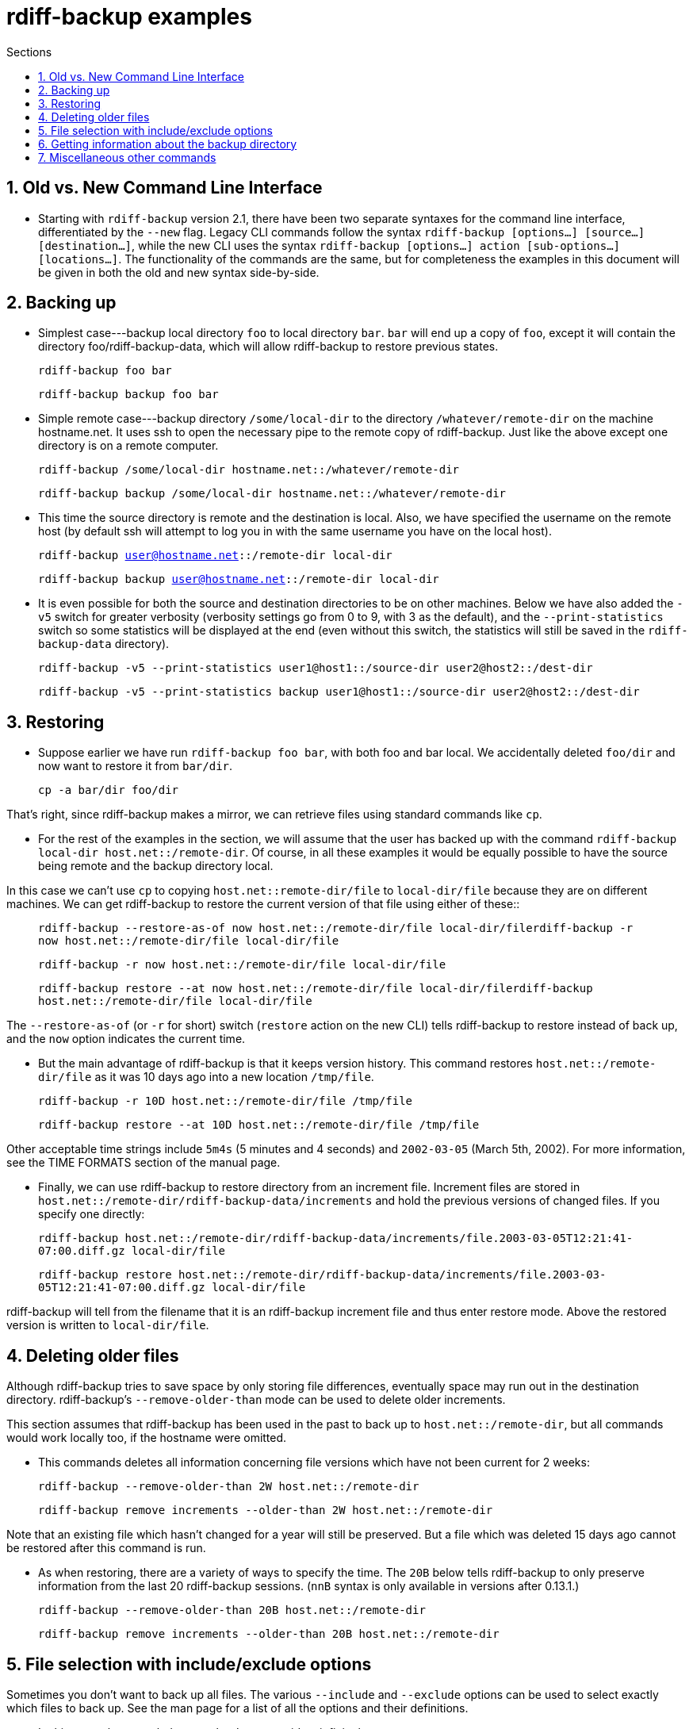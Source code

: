 = rdiff-backup examples
:pagetitle: rdiff-backup examples
:sectnums:
:toc:
:toc-title: Sections

== Old vs. New Command Line Interface

* Starting with `rdiff-backup` version 2.1, there have been two separate syntaxes for the command line interface, differentiated by the `--new` flag. Legacy CLI commands follow the syntax `rdiff-backup [options…​] [source…​] [destination…​]`, while the new CLI uses the syntax `rdiff-backup [options…​] action [sub-options…​] [locations…​]`. The functionality of the commands are the same, but for completeness the examples in this document will be given in both the old and new syntax side-by-side.

== Backing up

* Simplest case---backup local directory `foo` to local directory `bar`.
`bar` will end up a copy of `foo`, except it will contain the directory foo/rdiff-backup-data, which will allow rdiff-backup to restore previous states.

____
`rdiff-backup foo bar`

`rdiff-backup backup foo bar`
____

* Simple remote case---backup directory `/some/local-dir` to the directory `/whatever/remote-dir` on the machine hostname.net.
It uses ssh to open the necessary pipe to the remote copy of rdiff-backup.
Just like the above except one directory is on a remote computer.

____
`rdiff-backup /some/local-dir hostname.net::/whatever/remote-dir`

`rdiff-backup backup /some/local-dir hostname.net::/whatever/remote-dir`
____

* This time the source directory is remote and the destination is local.
Also, we have specified the username on the remote host (by default ssh will attempt to log you in with the same username you have on the local host).

____
`rdiff-backup user@hostname.net::/remote-dir local-dir`

`rdiff-backup backup user@hostname.net::/remote-dir local-dir`
____

* It is even possible for both the source and destination directories to be on other machines.
Below we have also added the `-v5` switch for greater verbosity (verbosity settings go from 0 to 9, with 3 as the default), and the `--print-statistics` switch so some statistics will be displayed at the end (even without this switch, the statistics will still be saved in the `rdiff-backup-data` directory).

____
`rdiff-backup -v5 --print-statistics user1@host1::/source-dir user2@host2::/dest-dir`

`rdiff-backup -v5 --print-statistics backup user1@host1::/source-dir user2@host2::/dest-dir`
____

== Restoring

* Suppose earlier we have run `rdiff-backup foo bar`, with both foo and bar local.
We accidentally deleted `foo/dir` and now want to restore it from `bar/dir`.

____
`cp -a bar/dir foo/dir`
____

That's right, since rdiff-backup makes a mirror, we can retrieve files using standard commands like `cp`.

* For the rest of the examples in the section, we will assume that the user has backed up with the command `rdiff-backup local-dir host.net::/remote-dir`.
Of course, in all these examples it would be equally possible to have the source being remote and the backup directory local.

In this case we can't use `cp` to copying `host.net::remote-dir/file` to `local-dir/file` because they are on different machines.
We can get rdiff-backup to restore the current version of that file using either of these::

____
`rdiff-backup --restore-as-of now host.net::/remote-dir/file local-dir/filerdiff-backup -r now host.net::/remote-dir/file local-dir/file`

`rdiff-backup -r now host.net::/remote-dir/file local-dir/file`

`rdiff-backup restore --at now host.net::/remote-dir/file local-dir/filerdiff-backup host.net::/remote-dir/file local-dir/file`
____

The `--restore-as-of` (or `-r` for short) switch (`restore` action on the new CLI) tells rdiff-backup to restore instead of back up, and the `now` option indicates the current time.

* But the main advantage of rdiff-backup is that it keeps version history.
This command restores `host.net::/remote-dir/file` as it was 10 days ago into a new location `/tmp/file`.

____
`rdiff-backup -r 10D host.net::/remote-dir/file /tmp/file`

`rdiff-backup restore --at 10D host.net::/remote-dir/file /tmp/file`
____

Other acceptable time strings include `5m4s` (5 minutes and 4 seconds) and `2002-03-05` (March 5th, 2002).
For more information, see the TIME FORMATS section of the manual page.

* Finally, we can use rdiff-backup to restore directory from an increment file.
Increment files are stored in `host.net::/remote-dir/rdiff-backup-data/increments` and hold the previous versions of changed files.
If you specify one directly:

____
`rdiff-backup host.net::/remote-dir/rdiff-backup-data/increments/file.2003-03-05T12:21:41-07:00.diff.gz local-dir/file`

`rdiff-backup restore host.net::/remote-dir/rdiff-backup-data/increments/file.2003-03-05T12:21:41-07:00.diff.gz local-dir/file`
____

rdiff-backup will tell from the filename that it is an rdiff-backup increment file and thus enter restore mode.
Above the restored version is written to `local-dir/file`.

== Deleting older files

Although rdiff-backup tries to save space by only storing file differences, eventually space may run out in the destination directory.
rdiff-backup's `--remove-older-than` mode can be used to delete older increments.

This section assumes that rdiff-backup has been used in the past to back up to `host.net::/remote-dir`, but all commands would work locally too, if the hostname were omitted.

* This commands deletes all information concerning file versions which have not been current for 2 weeks:

____
`rdiff-backup --remove-older-than 2W host.net::/remote-dir`

`rdiff-backup remove increments --older-than 2W host.net::/remote-dir`
____

Note that an existing file which hasn't changed for a year will still be preserved.
But a file which was deleted 15 days ago cannot be restored after this command is run.

* As when restoring, there are a variety of ways to specify the time.
The `20B` below tells rdiff-backup to only preserve information from the last 20 rdiff-backup sessions.
(`nnB` syntax is only available in versions after 0.13.1.)

____
`rdiff-backup --remove-older-than 20B host.net::/remote-dir`

`rdiff-backup remove increments --older-than 20B host.net::/remote-dir`
____

== File selection with include/exclude options

Sometimes you don't want to back up all files.
The various `--include` and `--exclude` options can be used to select exactly which files to back up.
See the man page for a list of all the options and their definitions.

* In this example we exclude `/mnt/backup` to avoid an infinite loop.

____
`rdiff-backup --exclude /mnt/backup / /mnt/backup`

`rdiff-backup backup --exclude /mnt/backup / /mnt/backup`
____

(Actually rdiff-backup can automatically detect simple loops like the one above.) This is just an example, in reality it would be important to exclude `/proc` as well.

* This example is more realistic.
We have excluded `/proc`, `/tmp`, and `/mnt`.
`/proc` in particular should never be backed up.
Also, the source directory happens to be remote.

____
`rdiff-backup --exclude /tmp --exclude /mnt --exclude /proc user@host.net::/ /backup/host.net`

`rdiff-backup backup --exclude /tmp --exclude /mnt --exclude /proc user@host.net::/ /backup/host.net`
____

* Multiple include and exclude options take precedence in the order they are given.
The following command would back up `/usr/local/bin` but not `/usr/bin`.

____
`rdiff-backup --include /usr/local --exclude /usr / host.net::/backup`

`rdiff-backup backup --include /usr/local --exclude /usr / host.net::/backup`
____

* rdiff-backup uses rsync-like wildcards, where `**` matches any path and `*` matches any path without a `/` in it.
Thus this command:

____
`rdiff-backup --include /usr/local --include /var --exclude '**' / /backup`

`rdiff-backup backup --include /usr/local --include /var --exclude '**' / /backup`
____

backs up only the `/usr/local` and `/var` directories.
The single quotes `''` are not part of rdiff-backup and are only used because many shells will expand `**`.

* Here is a more complicated example:

____
`rdiff-backup --include '**txt' --exclude /usr/local/games --include /usr/local --exclude /usr --exclude /backup --exclude /proc / /backup`

`rdiff-backup backup --include '**txt' --exclude /usr/local/games --include /usr/local --exclude /usr --exclude /backup --exclude /proc / /backup`
____

The above command will back up any file ending in `txt`, even `/usr/local/games/pong/scores.txt` because that include has highest precedence.
The contents of the directory `/usr/local/bin` will get backed up, but not `/usr/share` or `/usr/local/games/pong`.

* rdiff-backup can also accept a list of files to be backed up.
If the file `include-list` contains these two lines:

____
    /var
    /usr/bin/gzip
____

Then this command:

____
`rdiff-backup --include-filelist include-list --exclude '**' / /backup`

`rdiff-backup backup --include-filelist include-list --exclude '**' / /backup`
____

would only back up the files `/var`, `/usr`, `/usr/bin`, and `/usr/bin/gzip`, but not `/var/log` or `/usr/bin/gunzip`.
Note that this differs from the `--include` option, since `--include /var` would also match `/var/log`.

* The same file list can both include and exclude files.
If we create a file called `include-list` that contains these lines:

____
    **txt
    - /usr/local/games
    /usr/local
    - /usr
    - /backup
    - /proc
____

Then the following command will do exactly the same thing as the complicated example two above.

____
`rdiff-backup --include-globbing-filelist include-list / /backup`

`rdiff-backup backup --include-globbing-filelist include-list / /backup`
____

Above we have used `--include-globbing-filelist` instead of `--include-filelist` so that the lines would be interpreted as if they were specified on the command line.
Otherwise, for instance, `**txt` would be considered the name of a file, not a globbing string.

== Getting information about the backup directory

The following examples assume that you have run `rdiff-backup in-dir out-dir` in the past.

* This command finds all new or old files which contain the string `frobniz`.

____
`find out-dir -name '*frobniz*'`
____

rdiff-backup doesn't obscure the names of files at all, so often using traditional tools work well.

* Either of these equivalent commands lists the times of the available versions of the file `out-dir/file`.
It may be useful if you need to restore an older version of `in-dir/file` but aren't sure which one.

____
`rdiff-backup --list-increments out-dir/filerdiff-backup -l out-dir/file`

`rdiff-backup list increments out-dir/filerdiff-backup -l out-dir/file`
____

* The following command lists all the files under `out-dir/subdir` which has changed in the last 5 days.

____
`rdiff-backup --list-changed-since 5D out-dir/subdir`

`rdiff-backup list files --changed-since 5D out-dir/subdir`
____

* This command lists all the files that were present in `out-dir/subdir` 5 days ago.
This includes files that have not changed recently as well as those that have been deleted in the last 5 days.

____
`rdiff-backup --list-at-time 5D out-dir/subdir`

`rdiff-backup list files --at 5D out-dir/subdir`
____

* rdiff-backup writes one statistics file per session to the `out-dir/rdiff-backup-data` directory.
An average of the files can be displayed using the `--calculate-average` option and specifying the statistics files to use.

____
`rdiff-backup --calculate-average out-dir/rdiff-backup-data/session_statistics*`

`rdiff-backup calculate --method average out-dir/rdiff-backup-data/session_statistics*`
____

== Miscellaneous other commands

* If you are having problems connecting to a remote host, the `--test-server` command may be useful.
This command simply verifies that there is a working rdiff-backup server on the remote side.

____
`rdiff-backup --test-server hostname.net::/ignored`

`rdiff-backup test hostname.net::/ignored`
____
